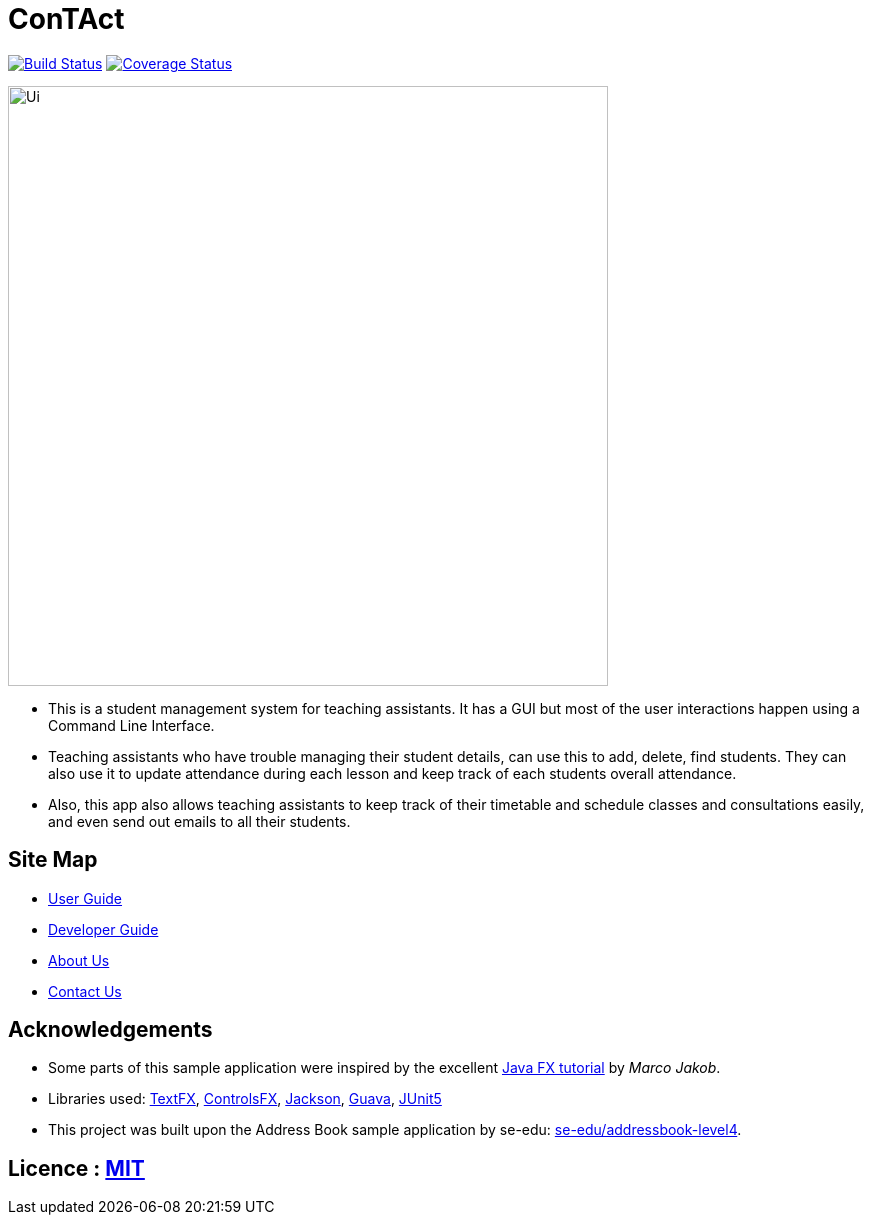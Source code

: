 = ConTAct
ifdef::env-github,env-browser[:relfileprefix: docs/]

https://travis-ci.org/CS2103-AY1819S1-W13-3/main[image:https://travis-ci.org/se-edu/addressbook-level4.svg?branch=master[Build Status]]
https://coveralls.io/github/CS2103-AY1819S1-W13-3/main?branch=master[image:https://coveralls.io/repos/github/CS2103-AY1819S1-W13-3/main/badge.svg?branch=master[Coverage Status]]

ifdef::env-github[]
image::docs/images/Ui.png[width="600"]
endif::[]

ifndef::env-github[]
image::images/Ui.png[width="600"]
endif::[]

* This is a student management system for teaching assistants. It has a GUI but most of the user interactions happen using a Command Line Interface.
* Teaching assistants who have trouble managing their student details, can use this to add, delete, find students. They can also use it to update attendance during each lesson and keep track of each students overall attendance.
* Also, this app also allows teaching assistants to keep track of their timetable and schedule classes and consultations easily, and even send out emails to all their students.

== Site Map

* <<UserGuide#, User Guide>>
* <<DeveloperGuide#, Developer Guide>>
* <<AboutUs#, About Us>>
* <<ContactUs#, Contact Us>>

== Acknowledgements

* Some parts of this sample application were inspired by the excellent http://code.makery.ch/library/javafx-8-tutorial/[Java FX tutorial] by
_Marco Jakob_.
* Libraries used: https://github.com/TestFX/TestFX[TextFX], https://bitbucket.org/controlsfx/controlsfx/[ControlsFX], https://github.com/FasterXML/jackson[Jackson], https://github.com/google/guava[Guava], https://github.com/junit-team/junit5[JUnit5]
* This project was built upon the Address Book sample application by se-edu: https://github.com/se-edu/addressbook-level4[se-edu/addressbook-level4].

== Licence : link:LICENSE[MIT]
